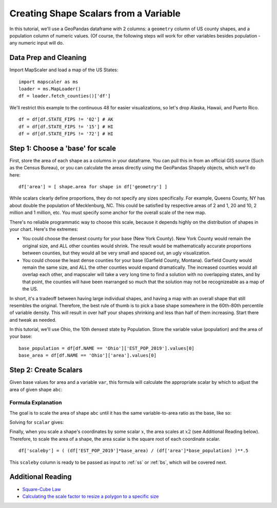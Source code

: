 .. _scalars:

Creating Shape Scalars from a Variable
========================================

In this tutorial, we'll use a GeoPandas dataframe with 2 columns: a ``geometry`` column of US county shapes, and a population column of numeric values. (Of course, the following steps will work for other variables besides population - any numeric input will do.

Data Prep and Cleaning
^^^^^^^^^^^^^^^^^^^^^^^

Import MapScaler and load a map of the US States:
::

    import mapscaler as ms
    loader = ms.MapLoader()
    df = loader.fetch_counties()['df']

We'll restrict this example to the continuous 48 for easier visualizations, so let's drop Alaska, Hawaii, and Puerto Rico.
::

    df = df[df.STATE_FIPS != '02'] # AK
    df = df[df.STATE_FIPS != '15'] # HI
    df = df[df.STATE_FIPS != '72'] # HI

Step 1: Choose a 'base' for scale
^^^^^^^^^^^^^^^^^^^^^^^^^^^^^^^^^^^

First, store the area of each shape as a columns in your dataframe. You can pull this in from an official GIS source (Such as the Census Bureau), or you can calculate the areas directly using the GeoPandas Shapely objects, which we'll do here:
::

    df['area'] = [ shape.area for shape in df['geometry'] ]

While scalars clearly define proportions, they do not specify any sizes specifically. For example, Queens County, NY has about double the population of Mecklenburg, NC. This could be satisfied by respective areas of 2 and 1, 20 and 10, 2 million and 1 million, etc. You must specify some anchor for the overall scale of the new map.

There's no reliable programmatic way to choose this scale, because it depends highly on the distribution of shapes in your chart. Here's the extremes:

* You could choose the densest county for your base (New York County). New York County would remain the original size, and ALL other counties would shrink. The result would be mathematically accurate proportions between counties, but they would all be very small and spaced out, an ugly visualization.
* You could choose the least dense counties for your base (Garfield County, Montana). Garfield County would remain the same size, and ALL the other counties would expand dramatically. The increased counties would all overlap each other, and mapscaler will take a very long time to find a solution with no overlapping states, and by that point, the counties will have been rearranged so much that the solution may not be recognizeable as a map of the US.

In short, it's a tradeoff between having large individual shapes, and having a map with an overall shape that still resembles the original. Therefore, the best rule of thumb is to pick a base shape somewhere in the 60th-80th percentile of variable density. This will result in over half your shapes shrinking and less than half of them increasing. Start there and tweak as needed.

In this tutorial, we'll use Ohio, the 10th densest state by Population. Store the variable value (population) and the area of your base:
::

    base_population = df[df.NAME == 'Ohio']['EST_POP_2019'].values[0]
    base_area = df[df.NAME == 'Ohio']['area'].values[0]

Step 2: Create Scalars
^^^^^^^^^^^^^^^^^^^^^^^

Given base values for area and a variable ``var``, this formula will calculate the appropriate scalar by which to adjust the area of given shape ``abc``:


.. image:: ../images/full_equation.gif
   :alt: Full Equation
   :align: center

Formula Explanation
---------------------

The goal is to scale the area of shape ``abc`` until it has the same variable-to-area ratio as the base, like so:

.. image:: ../images/proportion_comparison.gif
   :alt: Proportion
   :align: center

Solving for ``scalar`` gives:

.. image:: ../images/scalar.gif
   :alt: Coordinate Scalar
   :align: center

Finally, when you scale a shape's coordinates by some scalar :math:`x`, the area scales at :math:`x2` (see Additional Reading below). Therefore, to scale the area of a shape, the area scalar is the square root of each coordinate scalar.
::

    df['scaleby'] = ( (df['EST_POP_2019']*base_area) / (df['area']*base_population) )**.5

This ``scaleby`` column is ready to be passed as input to :ref:`ss` or :ref:`bs`, which will be covered next.

Additional Reading
^^^^^^^^^^^^^^^^^^^^

* `Square-Cube Law <https://en.wikipedia.org/wiki/Square-cube_law>`_
* `Calculating the scale factor to resize a polygon to a specific size <https://math.stackexchange.com/questions/1889423/calculating-the-scale-factor-to-resize-a-polygon-to-a-specific-size>`_


